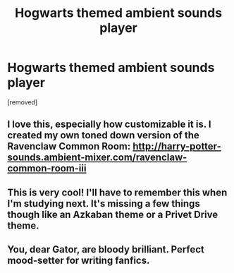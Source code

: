 #+TITLE: Hogwarts themed ambient sounds player

* Hogwarts themed ambient sounds player
:PROPERTIES:
:Score: 16
:DateUnix: 1443830220.0
:DateShort: 2015-Oct-03
:FlairText: Misc
:END:
[removed]


** I love this, especially how customizable it is. I created my own toned down version of the Ravenclaw Common Room: [[http://harry-potter-sounds.ambient-mixer.com/ravenclaw-common-room-iii]]
:PROPERTIES:
:Author: denarii
:Score: 3
:DateUnix: 1443894422.0
:DateShort: 2015-Oct-03
:END:


** This is very cool! I'll have to remember this when I'm studying next. It's missing a few things though like an Azkaban theme or a Privet Drive theme.
:PROPERTIES:
:Score: 3
:DateUnix: 1443900334.0
:DateShort: 2015-Oct-03
:END:


** You, dear Gator, are bloody brilliant. Perfect mood-setter for writing fanfics.
:PROPERTIES:
:Author: Ihateseatbelts
:Score: 2
:DateUnix: 1443886655.0
:DateShort: 2015-Oct-03
:END:
